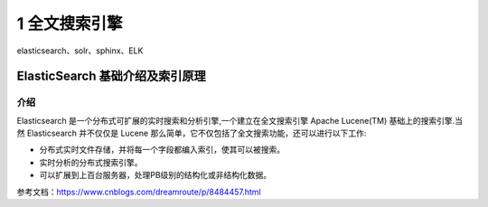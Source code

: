 =============================
1 全文搜索引擎
=============================


elasticsearch、solr、sphinx、ELK

ElasticSearch 基础介绍及索引原理
===============================================

介绍
--------------------

Elasticsearch 是一个分布式可扩展的实时搜索和分析引擎,一个建立在全文搜索引擎 Apache Lucene(TM) 基础上的搜索引擎.当然 Elasticsearch 并不仅仅是 Lucene 那么简单，它不仅包括了全文搜索功能，还可以进行以下工作:

- 分布式实时文件存储，并将每一个字段都编入索引，使其可以被搜索。
- 实时分析的分布式搜索引擎。
- 可以扩展到上百台服务器，处理PB级别的结构化或非结构化数据。


参考文档：https://www.cnblogs.com/dreamroute/p/8484457.html
